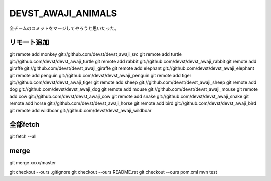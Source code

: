DEVST_AWAJI_ANIMALS
====================

全チームのコミットをマージしてやろうと思いたった。

リモート追加
------------
git remote add monkey   git://github.com/devst/devst_awaji_src  
git remote add turtle   git://github.com/devst/devst_awaji_turtle  
git remote add rabbit   git://github.com/devst/devst_awaji_rabbit  
git remote add giraffe  git://github.com/devst/devst_awaji_giraffe 
git remote add elephant git://github.com/devst/devst_awaji_elephant
git remote add penguin  git://github.com/devst/devst_awaji_penguin
git remote add tiger    git://github.com/devst/devst_awaji_tiger
git remote add sheep    git://github.com/devst/devst_awaji_sheep
git remote add dog      git://github.com/devst/devst_awaji_dog
git remote add mouse    git://github.com/devst/devst_awaji_mouse
git remote add cow      git://github.com/devst/devst_awaji_cow
git remote add snake    git://github.com/devst/devst_awaji_snake
git remote add horse    git://github.com/devst/devst_awaji_horse
git remote add bird     git://github.com/devst/devst_awaji_bird
git remote add wildboar git://github.com/devst/devst_awaji_wildboar

全部fetch
---------
git fetch --all

merge
-----
git merge xxxx/master

git checkout --ours .gitignore
git checkout --ours README.rst
git checkout --ours pom.xml
mvn test

